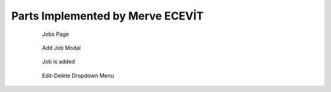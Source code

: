 Parts Implemented by Merve ECEVİT
================================




   .. figure:: https://raw.githubusercontent.com/itucsdb1613/itucsdb1613/master/static/images/guide/user_guide_1.png
      :scale: 50 %
      :alt: map to buried treasure

      Jobs Page




   .. figure:: https://raw.githubusercontent.com/itucsdb1613/itucsdb1613/master/static/images/guide/user_guide_2.png
      :scale: 50 %
      :alt: map to buried treasure

      Add Job Modal



   .. figure:: https://raw.githubusercontent.com/itucsdb1613/itucsdb1613/master/static/images/guide/user_guide_3.png
      :scale: 50 %
      :alt: map to buried treasure

      Job is added



   .. figure:: https://raw.githubusercontent.com/itucsdb1613/itucsdb1613/master/static/images/guide/user_guide_4.png
      :scale: 50 %
      :alt: map to buried treasure

      Edit-Delete Dropdown Menu


   .. figure:: https://raw.githubusercontent.com/itucsdb1613/itucsdb1613/master/static/images/guide/user_guide_5.png
      :scale: 50 %
      :alt: map to buried treasure

      Edit Job Modal

    .. figure:: https://raw.githubusercontent.com/itucsdb1613/itucsdb1613/master/static/images/guide/user_guide_6.png
      :scale: 50 %
      :alt: map to buried treasure

      Job is edited


    .. figure:: https://raw.githubusercontent.com/itucsdb1613/itucsdb1613/master/static/images/guide/user_guide_7.png
      :scale: 50 %
      :alt: map to buried treasure

      Delete Job


    .. figure:: https://raw.githubusercontent.com/itucsdb1613/itucsdb1613/master/static/images/guide/user_guide_8.png
      :scale: 50 %
      :alt: map to buried treasure

      Job is deleted



    .. figure:: https://raw.githubusercontent.com/itucsdb1613/itucsdb1613/master/static/images/guide/user_guide_9.png
      :scale: 50 %
      :alt: map to buried treasure

      Apply to Job



    .. figure:: https://raw.githubusercontent.com/itucsdb1613/itucsdb1613/master/static/images/guide/user_guide_10.png
      :scale: 50 %
      :alt: map to buried treasure

      Apply Job button is disabled



    .. figure:: https://raw.githubusercontent.com/itucsdb1613/itucsdb1613/master/static/images/guide/user_guide_11.png
      :scale: 50 %
      :alt: map to buried treasure

      Appliers Button



    .. figure:: https://raw.githubusercontent.com/itucsdb1613/itucsdb1613/master/static/images/guide/user_guide_12.png
      :scale: 50 %
      :alt: map to buried treasure

      List of Appliers



    .. figure:: https://raw.githubusercontent.com/itucsdb1613/itucsdb1613/master/static/images/guide/user_guide_13.png
      :scale: 50 %
      :alt: map to buried treasure

      No-one is applied to job



    .. figure:: https://raw.githubusercontent.com/itucsdb1613/itucsdb1613/master/static/images/guide/user_guide_14.png
      :scale: 50 %
      :alt: map to buried treasure

      No-one is applied to job


    .. figure:: https://raw.githubusercontent.com/itucsdb1613/itucsdb1613/master/static/images/guide/user_guide_15.png
      :scale: 50 %
      :alt: map to buried treasure

      Editing/Deleting can be done by just the owner of the job